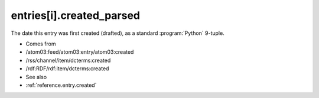 .. _reference.entry.created_parsed:



entries[i].created_parsed
=========================




The date this entry was first created (drafted), as a standard :program:`Python` 9-tuple.

- Comes from

- /atom03:feed/atom03:entry/atom03:created

- /rss/channel/item/dcterms:created

- /rdf:RDF/rdf:item/dcterms:created



- See also

- :ref:`reference.entry.created`